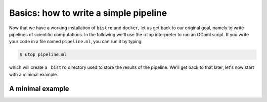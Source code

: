 ======================================
Basics: how to write a simple pipeline
======================================

Now that we have a working installation of ``bistro`` and ``docker``,
let us get back to our original goal, namely to write pipelines of
scientific computations. In the following we'll use the ``utop``
interpreter to run an OCaml script. If you write your code in a file
named ``pipeline.ml``, you can run it by typing

.. code-block:: bash

   $ utop pipeline.ml

which will create a ``_bistro`` directory used to store the results of
the pipeline. We'll get back to that later, let's now start with a
minimal example.

A minimal example
=================



